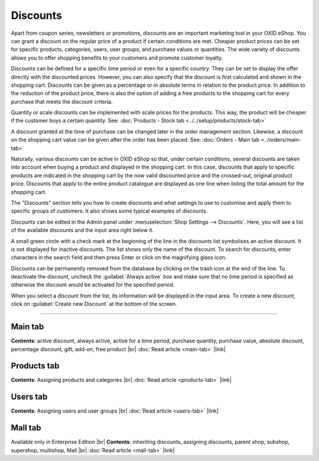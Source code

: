 ﻿Discounts
=========

Apart from coupon series, newsletters or promotions, discounts are an important marketing tool in your OXID eShop. You can grant a discount on the regular price of a product if certain conditions are met. Cheaper product prices can be set for specific products, categories, users, user groups, and purchase values or quantities. The wide variety of discounts allows you to offer shopping benefits to your customers and promote customer loyalty.

Discounts can be defined for a specific time period or even for a specific country. They can be set to display the offer directly with the discounted prices. However, you can also specify that the discount is first calculated and shown in the shopping cart. Discounts can be given as a percentage or in absolute terms in relation to the product price. In addition to the reduction of the product price, there is also the option of adding a free products to the shopping cart for every purchase that meets the discount criteria.

.. image:: ../../media/screenshots/oxbahh01.png
   :alt: Discounts
   :height: 535
   :width: 650

Quantity or scale discounts can be implemented with scale prices for the products. This way, the product will be cheaper if the customer buys a certain quantity. See: :doc:`Products - Stock tab <../../setup/products/stock-tab>`

A discount granted at the time of purchase can be changed later in the order management section. Likewise, a discount on the shopping cart value can be given after the order has been placed. See: :doc:`Orders - Main tab <../orders/main-tab>`

Naturally, various discounts can be active in OXID eShop so that, under certain conditions, several discounts are taken into account when buying a product and displayed in the shopping cart. In this case, discounts that apply to specific products are indicated in the shopping cart by the now valid discounted price and the crossed-out, original product price. Discounts that apply to the entire product catalogue are displayed as one line when listing the total amount for the shopping cart.

.. image:: ../../media/screenshots/oxbahh02.png
   :alt: Kite with 2 discounts in the shopping cart
   :height: 331
   :width: 650

The \"Discounts\" section tells you how to create discounts and what settings to use to customise and apply them to specific groups of customers. It also shows some typical examples of discounts.

Discounts can be edited in the Admin panel under :menuselection:`Shop Settings --> Discounts`. Here, you will see a list of the available discounts and the input area right below it.

A small green circle with a check mark at the beginning of the line in the discounts list symbolises an active discount. It is not displayed for inactive discounts. The list shows only the name of the discount. To search for discounts, enter characters in the search field and then press Enter or click on the magnifying glass icon.

Discounts can be permanently removed from the database by clicking on the trash icon at the end of the line. To deactivate the discount, uncheck the :guilabel:`Always active` box and make sure that no time period is specified as otherwise the discount would be activated for the specified period.

When you select a discount from the list, its information will be displayed in the input area. To create a new discount, click on :guilabel:`Create new Discount` at the bottom of the screen.

-----------------------------------------------------------------------------------------

Main tab
--------
**Contents**: active discount, always active, active for a time period, purchase quantity, purchase value, absolute discount, percentage discount, gift, add-on, free product |br|
:doc:`Read article <main-tab>` |link|

Products tab
------------
**Contents**: Assigning products and categories |br|
:doc:`Read article <products-tab>` |link|

Users tab
---------
**Contents**: Assigning users and user groups |br|
:doc:`Read article <users-tab>` |link|

Mall tab
--------
Available only in Enterprise Edition |br|
**Contents**: inheriting discounts, assigning discounts, parent shop, subshop, supershop, multishop, Mall |br|
:doc:`Read article <mall-tab>` |link|


.. Intern: oxbahh, Status: